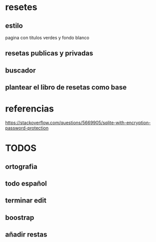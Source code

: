 * resetes
** estilo
   pagina con titulos verdes y fondo blanco
** resetas publicas y privadas
** buscador
** plantear el libro de resetas como base
* referencias

https://stackoverflow.com/questions/5669905/sqlite-with-encryption-password-protection
* TODOS
** ortografia
** todo español
** terminar edit
** boostrap
** añadir restas
